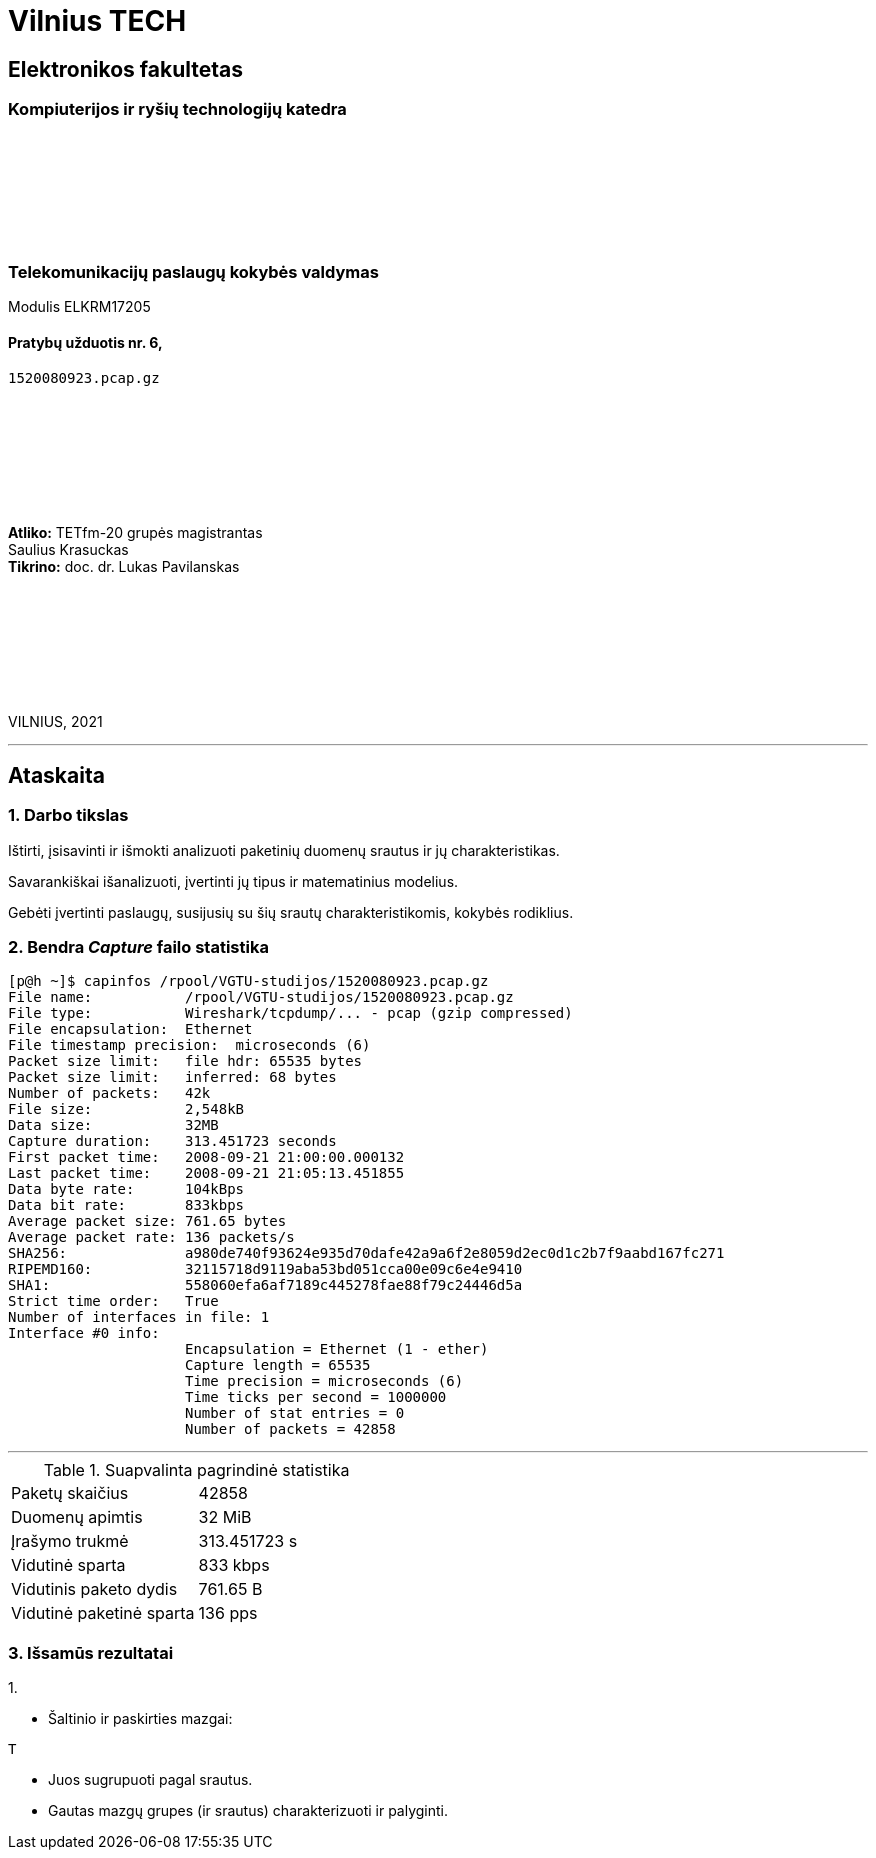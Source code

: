 # Vilnius TECH

[.text-center]
## Elektronikos fakultetas

### Kompiuterijos ir ryšių technologijų katedra

{nbsp}

{nbsp}

{nbsp}

{nbsp}

### Telekomunikacijų paslaugų kokybės valdymas
Modulis ELKRM17205

#### Pratybų užduotis nr. 6, +
`1520080923.pcap.gz`

{nbsp}

{nbsp}

{nbsp}

{nbsp}

[.text-right]
**Atliko:** TETfm-20 grupės magistrantas +
                       Saulius Krasuckas +
**Tikrino:** doc. dr. Lukas Pavilanskas

{nbsp}

{nbsp}

{nbsp}

{nbsp}

VILNIUS, 2021

<<<
---

[.text-left]
## Ataskaita

### 1. Darbo tikslas

Ištirti, įsisavinti ir išmokti analizuoti paketinių duomenų srautus ir jų charakteristikas.

Savarankiškai išanalizuoti, įvertinti jų tipus ir matematinius modelius.

Gebėti įvertinti paslaugų, susijusių su šių srautų charakteristikomis, kokybės rodiklius.


### 2. Bendra _Capture_ failo statistika

[source,C]
----
[p@h ~]$ capinfos /rpool/VGTU-studijos/1520080923.pcap.gz 
File name:           /rpool/VGTU-studijos/1520080923.pcap.gz
File type:           Wireshark/tcpdump/... - pcap (gzip compressed)
File encapsulation:  Ethernet
File timestamp precision:  microseconds (6)
Packet size limit:   file hdr: 65535 bytes
Packet size limit:   inferred: 68 bytes
Number of packets:   42k
File size:           2,548kB
Data size:           32MB
Capture duration:    313.451723 seconds
First packet time:   2008-09-21 21:00:00.000132
Last packet time:    2008-09-21 21:05:13.451855
Data byte rate:      104kBps
Data bit rate:       833kbps
Average packet size: 761.65 bytes
Average packet rate: 136 packets/s
SHA256:              a980de740f93624e935d70dafe42a9a6f2e8059d2ec0d1c2b7f9aabd167fc271
RIPEMD160:           32115718d9119aba53bd051cca00e09c6e4e9410
SHA1:                558060efa6af7189c445278fae88f79c24446d5a
Strict time order:   True
Number of interfaces in file: 1
Interface #0 info:
                     Encapsulation = Ethernet (1 - ether)
                     Capture length = 65535
                     Time precision = microseconds (6)
                     Time ticks per second = 1000000
                     Number of stat entries = 0
                     Number of packets = 42858

----

<<<
---

.Suapvalinta pagrindinė statistika
|===
| Paketų skaičius           | 42858
| Duomenų apimtis           | 32 MiB
| Įrašymo trukmė            | 313.451723 s
| Vidutinė sparta           | 833 kbps
| Vidutinis paketo dydis    | 761.65 B
| Vidutinė paketinė sparta  | 136 pps
|===


### 3. Išsamūs rezultatai

1.{nbsp}

 * Šaltinio ir paskirties mazgai:
[source,C]
----
T
----
 * Juos sugrupuoti pagal srautus.
 * Gautas mazgų grupes (ir srautus) charakterizuoti ir palyginti.

